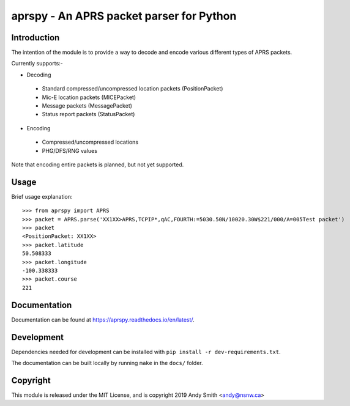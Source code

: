 =========================================
aprspy - An APRS packet parser for Python
=========================================

|version| |license| |build| |docs| |issues| |coverage-status|

Introduction
------------

The intention of the module is to provide a way to decode and encode various different types of APRS packets.

Currently supports:-

- Decoding
 - Standard compressed/uncompressed location packets (PositionPacket)
 - Mic-E location packets (MICEPacket)
 - Message packets (MessagePacket)
 - Status report packets (StatusPacket)

- Encoding
 - Compressed/uncompressed locations
 - PHG/DFS/RNG values

Note that encoding entire packets is planned, but not yet supported.

Usage
-----

Brief usage explanation::

   >>> from aprspy import APRS
   >>> packet = APRS.parse('XX1XX>APRS,TCPIP*,qAC,FOURTH:=5030.50N/10020.30W$221/000/A=005Test packet')
   >>> packet
   <PositionPacket: XX1XX>
   >>> packet.latitude
   50.508333
   >>> packet.longitude
   -100.338333
   >>> packet.course
   221

Documentation
-------------

Documentation can be found at https://aprspy.readthedocs.io/en/latest/.

Development
-----------

Dependencies needed for development can be installed with ``pip install -r dev-requirements.txt``.

The documentation can be built locally by running ``make`` in the ``docs/`` folder.

Copyright
---------

This module is released under the MIT License, and is copyright 2019 Andy Smith <andy@nsnw.ca>

.. |version| image:: https://img.shields.io/pypi/v/aprspy.svg
   :target: https://pypi.python.org/pypi/aprspy
.. |issues| image:: https://img.shields.io/github/issues/nsnw/aprspy.svg
   :target: https://github.com/nsnw/aprspy/issues
.. |license| image:: https://img.shields.io/pypi/l/aprspy.svg
   :target: https://github.com/nsnw/aprspy/blob/master/COPYING
.. |build| image:: https://travis-ci.org/nsnw/aprspy.svg?branch=master
   :target: https://travis-ci.org/nsnw/aprspy
.. |coverage-status| image:: https://coveralls.io/repos/github/nsnw/aprspy/badge.svg?branch=master
   :target: https://coveralls.io/github/nsnw/aprspy?branch=master  
.. |docs| image:: https://readthedocs.org/projects/aprspy/badge/?version=latest
   :target: https://aprspy.readthedocs.io/en/latest/?badge=latest

